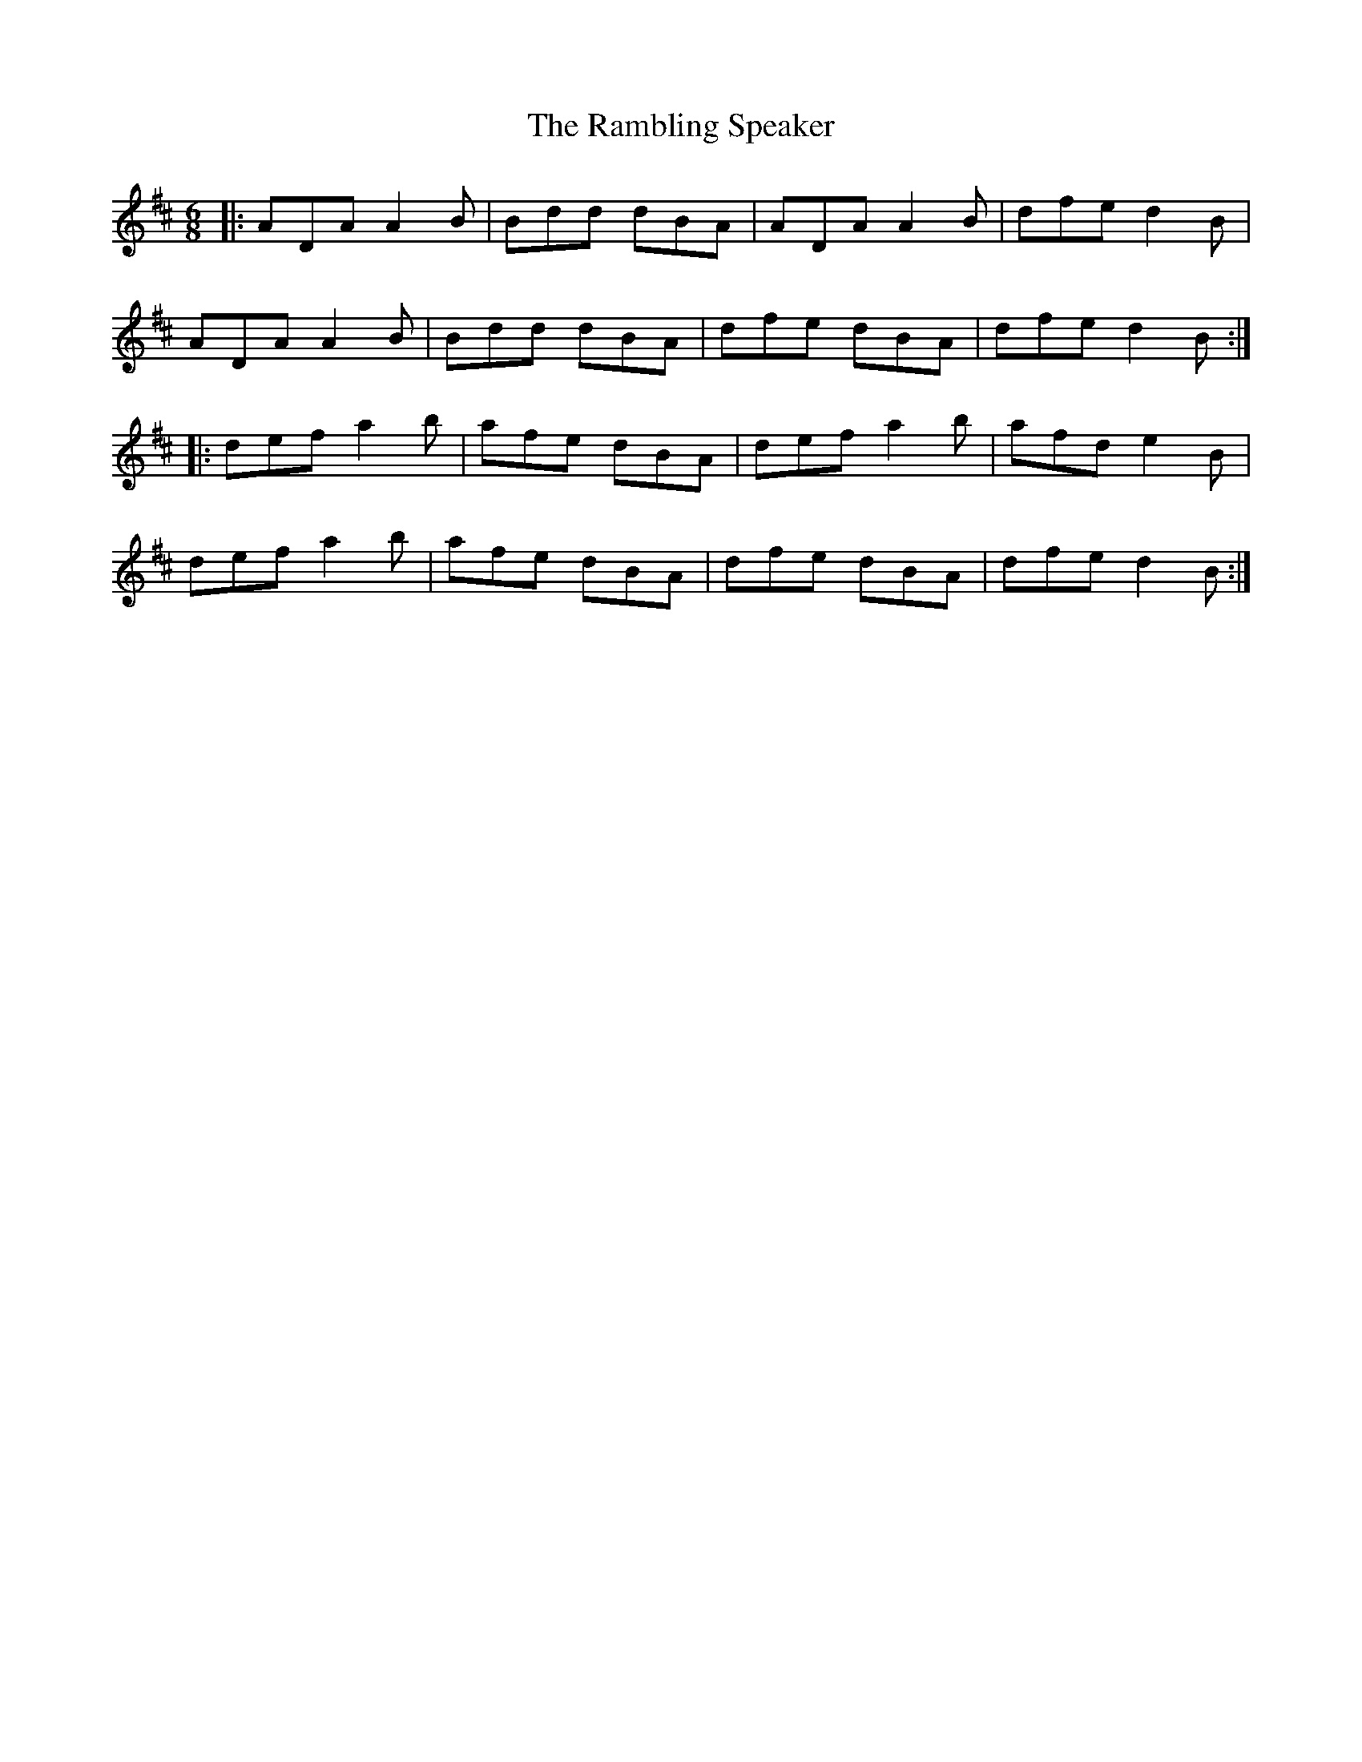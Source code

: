X: 33676
T: Rambling Speaker, The
R: jig
M: 6/8
K: Dmajor
|:ADA A2B|Bdd dBA|ADA A2B|dfe d2B|
ADA A2B|Bdd dBA|dfe dBA|dfe d2B:|
|:def a2b|afe dBA|def a2b|afd e2B|
def a2b|afe dBA|dfe dBA|dfe d2B:|

